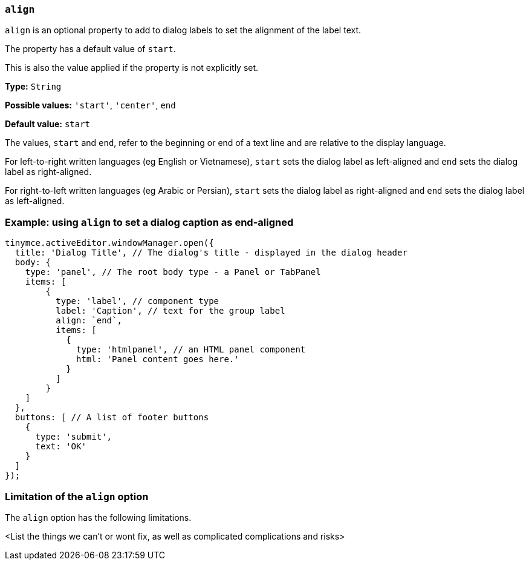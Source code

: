 [[align]]
=== `align`

`+align+` is an optional property to add to dialog labels to set the alignment of the label text.

The property has a default value of `+start+`.

This is also the value applied if the property is not explicitly set.

*Type:* `+String+`

*Possible values:* `'+start+'`, `'+center+'`, `+end+`

*Default value:* `+start+`

The values, `+start+` and `+end+`, refer to the beginning or end of a text line and are relative to the display language.

For left-to-right written languages (eg English or Vietnamese), `+start+` sets the dialog label as left-aligned and `+end+` sets the dialog label as right-aligned.

For right-to-left written languages (eg Arabic or Persian), `+start+` sets the dialog label as right-aligned and `+end+` sets the dialog label as left-aligned.


=== Example: using `align` to set a dialog caption as end-aligned

[source,js]
----
tinymce.activeEditor.windowManager.open({
  title: 'Dialog Title', // The dialog's title - displayed in the dialog header
  body: {
    type: 'panel', // The root body type - a Panel or TabPanel
    items: [ 
        {
          type: 'label', // component type
          label: 'Caption', // text for the group label
          align: `end`,
          items: [
            {
              type: 'htmlpanel', // an HTML panel component
              html: 'Panel content goes here.'
            }
          ] 
        }
    ]
  },
  buttons: [ // A list of footer buttons
    {
      type: 'submit',
      text: 'OK'
    }
  ]
});
----

// Remove if not applicable
=== Limitation of the `align` option

The `align` option has the following limitations.

<List the things we can't or wont fix, as well as complicated complications and risks>
